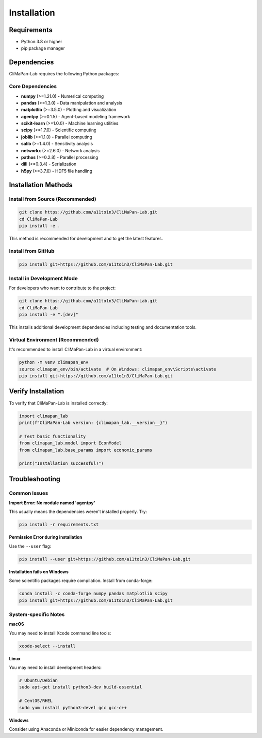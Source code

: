 Installation
============

Requirements
------------

* Python 3.8 or higher
* pip package manager

Dependencies
------------

CliMaPan-Lab requires the following Python packages:

Core Dependencies
~~~~~~~~~~~~~~~~~

* **numpy** (>=1.21.0) - Numerical computing
* **pandas** (>=1.3.0) - Data manipulation and analysis
* **matplotlib** (>=3.5.0) - Plotting and visualization
* **agentpy** (>=0.1.5) - Agent-based modeling framework
* **scikit-learn** (>=1.0.0) - Machine learning utilities
* **scipy** (>=1.7.0) - Scientific computing
* **joblib** (>=1.1.0) - Parallel computing
* **salib** (>=1.4.0) - Sensitivity analysis
* **networkx** (>=2.6.0) - Network analysis
* **pathos** (>=0.2.8) - Parallel processing
* **dill** (>=0.3.4) - Serialization
* **h5py** (>=3.7.0) - HDF5 file handling

Installation Methods
--------------------

Install from Source (Recommended)
~~~~~~~~~~~~~~~~~~~~~~~~~~~~~~~~~~

.. code-block:: bash

   git clone https://github.com/a11to1n3/CliMaPan-Lab.git
   cd CliMaPan-Lab
   pip install -e .

This method is recommended for development and to get the latest features.

Install from GitHub
~~~~~~~~~~~~~~~~~~~

.. code-block:: bash

   pip install git+https://github.com/a11to1n3/CliMaPan-Lab.git

Install in Development Mode
~~~~~~~~~~~~~~~~~~~~~~~~~~~

For developers who want to contribute to the project:

.. code-block:: bash

   git clone https://github.com/a11to1n3/CliMaPan-Lab.git
   cd CliMaPan-Lab
   pip install -e ".[dev]"

This installs additional development dependencies including testing and documentation tools.

Virtual Environment (Recommended)
~~~~~~~~~~~~~~~~~~~~~~~~~~~~~~~~~

It's recommended to install CliMaPan-Lab in a virtual environment:

.. code-block:: bash

   python -m venv climapan_env
   source climapan_env/bin/activate  # On Windows: climapan_env\Scripts\activate
   pip install git+https://github.com/a11to1n3/CliMaPan-Lab.git

Verify Installation
-------------------

To verify that CliMaPan-Lab is installed correctly:

.. code-block:: python

   import climapan_lab
   print(f"CliMaPan-Lab version: {climapan_lab.__version__}")

   # Test basic functionality
   from climapan_lab.model import EconModel
   from climapan_lab.base_params import economic_params
   
   print("Installation successful!")

Troubleshooting
---------------

Common Issues
~~~~~~~~~~~~~

**Import Error: No module named 'agentpy'**

This usually means the dependencies weren't installed properly. Try:

.. code-block:: bash

   pip install -r requirements.txt

**Permission Error during installation**

Use the ``--user`` flag:

.. code-block:: bash

   pip install --user git+https://github.com/a11to1n3/CliMaPan-Lab.git

**Installation fails on Windows**

Some scientific packages require compilation. Install from conda-forge:

.. code-block:: bash

   conda install -c conda-forge numpy pandas matplotlib scipy
   pip install git+https://github.com/a11to1n3/CliMaPan-Lab.git

System-specific Notes
~~~~~~~~~~~~~~~~~~~~~

**macOS**

You may need to install Xcode command line tools:

.. code-block:: bash

   xcode-select --install

**Linux**

You may need to install development headers:

.. code-block:: bash

   # Ubuntu/Debian
   sudo apt-get install python3-dev build-essential
   
   # CentOS/RHEL
   sudo yum install python3-devel gcc gcc-c++

**Windows**

Consider using Anaconda or Miniconda for easier dependency management. 